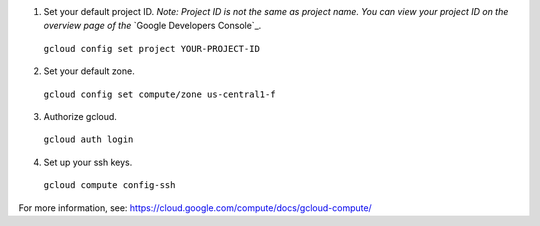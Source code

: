 (1) Set your default project ID.  *Note: Project ID is not the same as project name.  You can view your project ID on the overview page of the* `Google Developers Console`_.

  ``gcloud config set project YOUR-PROJECT-ID``

(2) Set your default zone.

  ``gcloud config set compute/zone us-central1-f``

(3) Authorize gcloud.

  ``gcloud auth login``

(4) Set up your ssh keys.

  ``gcloud compute config-ssh``

For more information, see: https://cloud.google.com/compute/docs/gcloud-compute/

